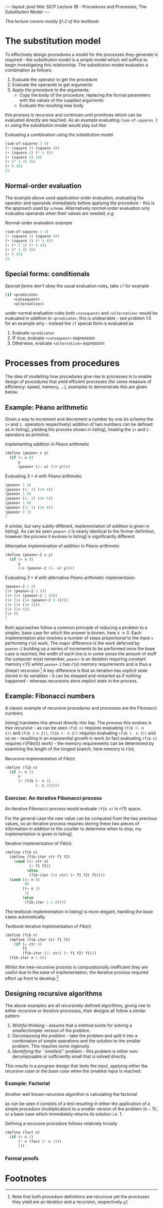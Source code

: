 #+BEGIN_EXPORT html
---
layout: post
title: SICP Lecture 1B - Procedures and Processes; The Substitution Model
---

<script src="https://cdn.mathjax.org/mathjax/latest/MathJax.js?config=TeX-AMS-MML_HTMLorMML" type="text/javascript"></script>
#+END_EXPORT

/This lecture covers mostly \S1.2 of the textbook./

* The substitution model 

To effectively design procedures a model for the processes they generate is required - the
/substitution model/ is a simple model which will suffice to begin investigating this relationship.
The substitution model evaluates a combination as follows:
1) Evaluate the operator to get the procedure
2) Evaluate the operands to get arguments
3) Apply the procedure to the arguments:
   - Copy the body of the procedure, replacing the formal parameters with the values of the supplied
     arguments
   - Evaluate the resulting new body
this process is recursive and continues until primitives which can be evaluated directly are
reached.
As an example evaluating ~(sum-of-squares 3 4)~ using the substitution model would play out like:

#+CAPTION: Evaluating a combination using the substitution model
#+NAME: src:subst-model-example
#+BEGIN_SRC scheme
  (sum-of-squares 3 4)
  (+ (square 3) (square 4))
  (+ (square 3) (* 4 4))
  (+ (square 3) 16)
  (+ (* 3 3) 16)
  (+ 9 16)
  25
#+END_SRC

** Normal-order evaluation

The example above used /applicative-order/ evaluation, evaluating the operator and operands
immediately before applying the procedure - this is the approach used by =scheme=.
Alternatively /normal-order/ evaluation only evaluates operands when their values are needed, /e.g./
#+CAPTION: Normal-order evaluation example
#+NAME: src:subs-model-example-normal-order
#+BEGIN_SRC scheme
  (sum-of-squares 3 4)
  (+ (square 3) (square 4))
  (+ (square 3) (* 4 4))
  (+ (* 3 3) (* 4 4))
  (+ (* 3 3) 16)
  (+ 9 16)
  25
#+END_SRC

** Special forms: conditionals

/Special forms/ don't obey the usual evaluation rules, take ~if~ for example
#+BEGIN_SRC scheme
  (if <predicate>
      <consequent>
      <alternative>)
#+END_SRC
under normal evaluation rules both ~<cosequent>~ and ~<alternative>~ would be evaluated in addition to
~<predicate>~, this is undesirable - see problem 1.5 for an example why - instead the ~if~ special form
is evaluated as
1) Evaluate ~<predicate>~
2) IF true, evaluate ~<consequent>~ expression
3) Otherwise, evaluate ~<alternative>~ expression

* Processes from procedures

The idea of modelling how procedures give rise to processes is to enable design of procedures that
yield efficient processes (for some measure of efficiency: speed, memory, ...), examples to
demonstrate this are given below.

** Example: P\eacute{}ano arithmetic

Given a way to increment and decrement a number by one (in scheme the ~1+~ and ~1-~ operators
respectively) addition of two numbers can be defined as in listing\nbsp[[src:peano+.scm]], yielding the
process shown in listing\nbsp[[src:peano+-example.scm]], treating the ~1+~ and ~1-~ operators as primitive.

#+CAPTION: Implementing addition in P\eacute{}ano arithmetic
#+NAME: src:peano+.scm
#+BEGIN_SRC scheme
  (define (peano+ x y)
    (if (= x 0)
        y
        (peano+ (1- x) (1+ y))))
#+END_SRC

#+CAPTION: Evaluating $3 + 4$ with P\eacute{}ano arithmetic
#+NAME: src:peano+-example.scm
#+BEGIN_SRC scheme
  (peano+ 3 4)
  (peano+ (1- 3) (1+ 4))
  (peano+ 2 5)
  (peano+ (1- 2) (1+ 5))
  (peano+ 1 6)
  (peano+ (1- 1) (1+ 6))
  (peano+ 0 7)
  7
#+END_SRC

A similar, but very subtly different, implementation of addition is given in
listing\nbsp[[src:peano+-2.scm]].
As can be seen ~peano+-2~ is nearly identical to the former definition, however the process it evolves
in listing\nbsp[[src:peano+-2-example.scm]] is significantly different.

#+CAPTION: Alternative implemenation of addition in P\eacute{}ano arithmetic
#+NAME: src:peano+-2.scm
#+BEGIN_SRC scheme
  (define (peano+-2 x y)
    (if (= x 0)
        y
        (1+ (peano+-2 (1- x) y))))
#+END_SRC

#+CAPTION: Evaluating $3 + 4$ with alternative P\eacute{}ano arithmetic implementaion
#+NAME: src:peano+-2-example.scm
#+BEGIN_SRC scheme
  (peano+-2 3 4)
  (1+ (peano+-2 2 4))
  (1+ (1+ (peano+-2 1 4)))
  (1+ (1+ (1+ (peano+-2 0 4))))
  (1+ (1+ (1+ 4)))
  (1+ (1+ 5))
  (1+ 6)
  7
#+END_SRC

Both approaches follow a common principle of reducing a problem to a simpler, base case for which
the answer is known, here $x\rightarrow0$.
Each implementation also involves a number of steps proportional to the input ~x~ performing
$\mathcal{O}\left(x\right)$ work.
The major difference is the work deferred by ~peano+-2~ building up a series of increments to be
performed once the base case is reached, the width of each line is in some sense the amount of stuff
the computer must remember, ~peano+~ is an /iteration/ requiring constant memory
$\mathcal{O}\left(1\right)$ whilst ~peano+-2~ has $\mathcal{O}\left(x\right)$ memory requirements and
is thus a (linear) /recursion/.[fn:1]
A key difference is that an iteration has /explicit state/ stored in its variables - it can be stopped
and restarted as if nothing happened - whereas recursions store /implicit state/ in the process.

** Example: Fibonacci numbers

A classic example of recursive procedures and processes are the Fibonacci numbers
\begin{equation*}
  Fib\left(n\right) =
  \begin{cases}
    0 & n = 0 \\
    1 & n = 1 \\
    Fib\left(n - 2\right) + Fib\left(n - 1\right) & \mbox{otherwise}
  \end{cases}
\end{equation*}
listing\nbsp[[src:fib.scm]] translates this almost directly into lisp.
The process this evolves is /tree recursive/ - as can be seen ~(fib n)~ requires evaluating ~(fib (- n
1))~ and ~(fib (-n 2))~, ~(fib (- n 2))~ requires evaluating ~(fib (- n 1))~ and so on - resulting in an
exponential growth in work (in fact evaluating ~(fib n)~ requires
$\mathcal{O}\left(Fib\left(n\right)\right)$ work) - the memory requirements can be determined by
examining the length of the longest branch, here memory is $\mathcal{O}\left(n\right)$.

#+CAPTION: Recursive implementation of $Fib\left(n\right)$
#+NAME: src:fib.scm
#+BEGIN_SRC scheme
  (define (fib n)
    (if (< n 2)
        n
        (+ (fib (- n 1)
                (- n 2)))))
#+END_SRC

*** Exercise: An iterative Fibonacci process

An iterative Fibonacci process would evaluate ~(fib n)~ in $\mathcal{O}\left(1\right)$ space.

For the general case the new value can be computed from the two previous values, so an iterative
process requires storing these two pieces of information in addition to the counter to determine
when to stop, my implementation is given in listing\nbsp[[src:fib-iter.scm]].

#+CAPTION: Iterative implementation of $Fib\left(n\right)$
#+NAME: src:fib-iter.scm
#+BEGIN_SRC scheme
  (define (fib n)
    (define (fib-iter ctr f1 f2)
      (cond ((= ctr n)
             (+ f1 f2))
            (else
             (fib-iter (1+ ctr) (+ f1 f2) f1))))
    (cond ((= n 0)
           0)
          ((= n 1)
           1)
          (else
           (fib-iter 1 1 0))))
#+END_SRC

The textbook implementation in listing\nbsp[[src:fib-iter-textbook.scm]] is more elegant, handling the base
cases automatically.

#+CAPTION: Textbook iterative implementation of $Fib\left(n\right)$
#+NAME: src:fib-iter-textbook.scm
#+BEGIN_SRC scheme
  (define (fib n)
    (define (fib-iter ctr f1 f2)
      (if (= ctr 0)
          f2
          (fib-iter (1- ctr) (+ f1 f2) f1)))
    (fib-iter n 1 0))
#+END_SRC

Whilst the tree-recursive process is computationally inefficient they are useful due to the ease of
implementation, the iterative process required effort up front to develop.[fn:2]

** Designing recursive algorithms 

The above examples are all recursively-defined algorithms, giving rise to either recursive or
iterative processes, their designs all follow a similar pattern
1) /Wishful thinking/ - assume that a method exists for solving a smaller/simpler version of the
   problem.
2) /Decomposing the problem/ - take the problem and split it into a combination of simple operations
   and the solution to the smaller problem. This requires some ingenuity.
3) /Identifying the ``smallest'' problem/ - this problem is either non-decomposable or sufficiently
   small that is solved directly.
This results in a program design that tests the input, applying either the /recursive case/ or the
/base case/ when the smallest input is reached.

*** Example: Factorial

Another well known recursive algorithm is calculating the factorial
\begin{equation}
  n! =
  \begin{cases}
    n \left( n - 1 \right)! & n > 1 \\
    1 & \mbox{otherwise}
  \end{cases}
\end{equation}
as can be seen it consists of a test resulting in either the application of a simple procedure
(multiplication) to a smaller version of the problem $\left( n - 1 \right)!$, or a base case which
immediately returns its solution /i.e./ $1$.

Defining a recursive procedure follows relatively trivially
#+BEGIN_SRC scheme
  (define (fact n)
    (if (> n 1)
        (* n (fact (- n 1)))
        1))
#+END_SRC

*** Formal proofs

* Footnotes

[fn:2] Could a /sufficiently smart/ compiler transform an easy to specify tree-recursive procedure
into a more efficient one producing the same result?

[fn:1] Note that both procedure definitions are recursive yet the processes they yield are an
iteration and a recursion, respectively.
